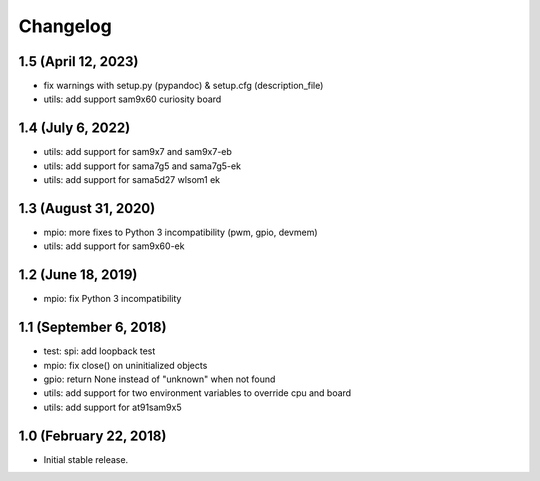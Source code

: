 Changelog
---------

1.5 (April 12, 2023)
====================

- fix warnings with setup.py (pypandoc) & setup.cfg (description_file)
- utils: add support sam9x60 curiosity board


1.4 (July 6, 2022)
==================

- utils: add support for sam9x7 and sam9x7-eb
- utils: add support for sama7g5 and sama7g5-ek
- utils: add support for sama5d27 wlsom1 ek


1.3 (August 31, 2020)
=======================

- mpio: more fixes to Python 3 incompatibility (pwm, gpio, devmem)
- utils: add support for sam9x60-ek


1.2 (June 18, 2019)
=======================

- mpio: fix Python 3 incompatibility


1.1 (September 6, 2018)
=======================

- test: spi: add loopback test
- mpio: fix close() on uninitialized objects
- gpio: return None instead of "unknown" when not found
- utils: add support for two environment variables to override cpu and board
- utils: add support for at91sam9x5


1.0 (February 22, 2018)
=======================

- Initial stable release.
